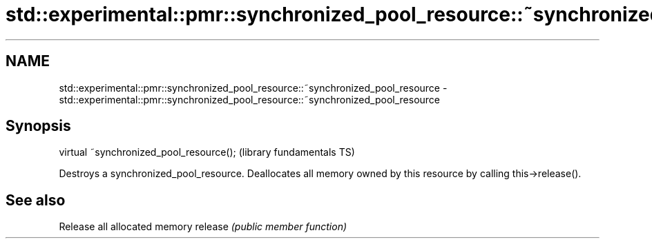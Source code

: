 .TH std::experimental::pmr::synchronized_pool_resource::~synchronized_pool_resource 3 "2020.03.24" "http://cppreference.com" "C++ Standard Libary"
.SH NAME
std::experimental::pmr::synchronized_pool_resource::~synchronized_pool_resource \- std::experimental::pmr::synchronized_pool_resource::~synchronized_pool_resource

.SH Synopsis

virtual ~synchronized_pool_resource();  (library fundamentals TS)

Destroys a synchronized_pool_resource.
Deallocates all memory owned by this resource by calling this->release().

.SH See also


        Release all allocated memory
release \fI(public member function)\fP




